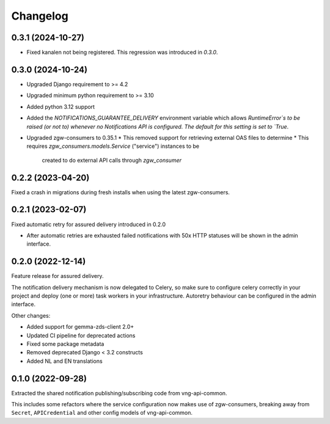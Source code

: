 =========
Changelog
=========

0.3.1 (2024-10-27)
------------------

* Fixed kanalen not being registered. This regression was introduced in `0.3.0`.

0.3.0 (2024-10-24)
------------------

* Upgraded Django requirement  to >= 4.2
* Upgraded minimum python requirement to >= 3.10
* Added python 3.12 support
* Added the `NOTIFICATIONS_GUARANTEE_DELIVERY` environment variable which allows
  `RuntimeError`s to be raised (or not to) whenever no Notifications API is
  configured. The default for this setting is set to `True`.
* Upgraded zgw-consumers to 0.35.1
  * This removed support for retrieving external OAS files to determine
  * This requires `zgw_consumers.models.Service` ("service") instances to be
    created to do external API calls through `zgw_consumer`

0.2.2 (2023-04-20)
------------------

Fixed a crash in migrations during fresh installs when using the latest zgw-consumers.

0.2.1 (2023-02-07)
------------------

Fixed automatic retry for assured delivery introduced in 0.2.0

* After automatic retries are exhausted failed notifications with 50x HTTP statuses
  will be shown in the admin interface.

0.2.0 (2022-12-14)
------------------

Feature release for assured delivery.

The notification delivery mechanism is now delegated to Celery, so make sure to
configure celery correctly in your project and deploy (one or more) task workers in
your infrastructure. Autoretry behaviour can be configured in the admin interface.

Other changes:

* Added support for gemma-zds-client 2.0+
* Updated CI pipeline for deprecated actions
* Fixed some package metadata
* Removed deprecated Django < 3.2 constructs
* Added NL and EN translations

0.1.0 (2022-09-28)
------------------

Extracted the shared notification publishing/subscribing code from vng-api-common.

This includes some refactors where the service configuration now makes use of
zgw-consumers, breaking away from ``Secret``, ``APICredential`` and other config models
of vng-api-common.
